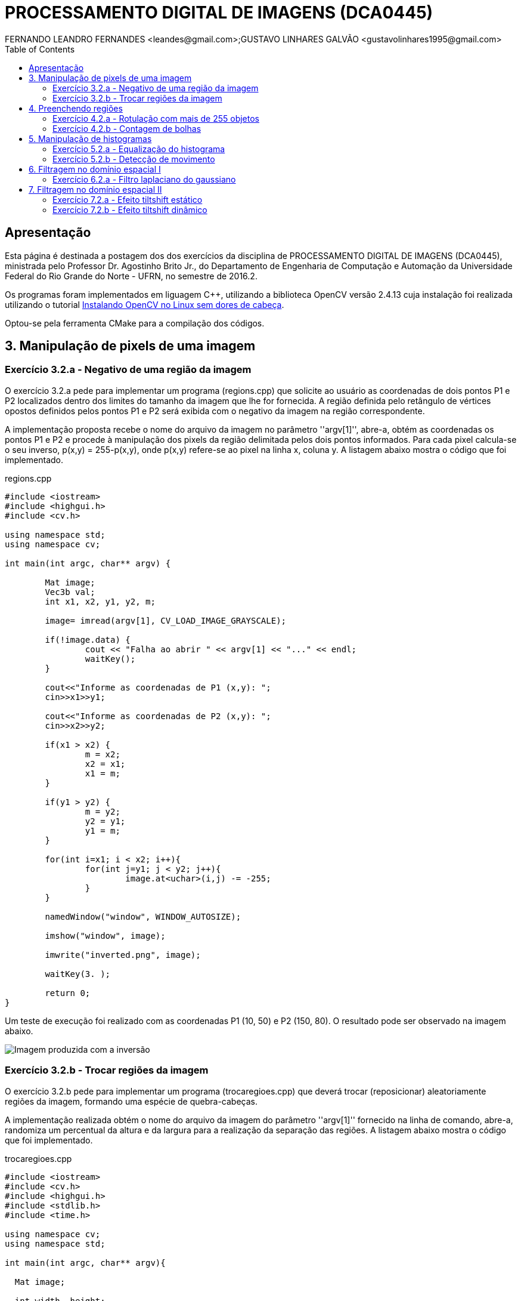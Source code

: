 :toc:
:source-highlighter: pygments

= PROCESSAMENTO DIGITAL DE IMAGENS (DCA0445)
FERNANDO LEANDRO FERNANDES <leandes@gmail.com>;GUSTAVO LINHARES GALVÃO <gustavolinhares1995@gmail.com>

== Apresentação

Esta página é destinada a postagem dos dos exercícios da disciplina de PROCESSAMENTO DIGITAL DE IMAGENS (DCA0445), ministrada pelo Professor Dr. Agostinho Brito Jr., do Departamento de Engenharia de Computação e Automação da Universidade Federal do Rio Grande do Norte - UFRN, no semestre de 2016.2.

Os programas foram implementados em liguagem C++, utilizando a biblioteca OpenCV versão 2.4.13 cuja instalação foi realizada utilizando o tutorial http://pythoneiro.blogspot.com.br/2014/11/instalando-opencv-no-linux-sem-dores-de.html[Instalando OpenCV no Linux sem dores de cabeça]. 

Optou-se pela ferramenta CMake para a compilação dos códigos.

== 3. Manipulação de pixels de uma imagem

=== Exercício 3.2.a - Negativo de uma região da imagem

O exercício 3.2.a pede para implementar um programa (regions.cpp) que solicite ao usuário as coordenadas de dois pontos P1 e P2 localizados dentro dos limites do tamanho da imagem que lhe for fornecida. A região definida pelo retângulo de vértices opostos definidos pelos pontos P1 e P2 será exibida com o negativo da imagem na região correspondente.

A implementação proposta recebe o nome do arquivo da imagem no parâmetro ''argv[1]'', abre-a, obtém as coordenadas os pontos P1 e P2 e procede à manipulação dos pixels da região delimitada pelos dois pontos informados. Para cada pixel calcula-se o seu inverso, p(x,y) = 255-p(x,y), onde p(x,y) refere-se ao pixel na linha x, coluna y. A listagem abaixo mostra o código que foi implementado.

[[app-listing]]
[source,cpp]
.regions.cpp
----
#include <iostream>
#include <highgui.h>
#include <cv.h>

using namespace std;
using namespace cv;

int main(int argc, char** argv) {

	Mat image;
	Vec3b val;
	int x1, x2, y1, y2, m;

	image= imread(argv[1], CV_LOAD_IMAGE_GRAYSCALE);

	if(!image.data) {
		cout << "Falha ao abrir " << argv[1] << "..." << endl;
		waitKey();
	}

	cout<<"Informe as coordenadas de P1 (x,y): ";
	cin>>x1>>y1;

	cout<<"Informe as coordenadas de P2 (x,y): ";
	cin>>x2>>y2;

	if(x1 > x2) {
		m = x2;
		x2 = x1;
		x1 = m;
	}

	if(y1 > y2) {
		m = y2;
		y2 = y1;
		y1 = m;
	}

	for(int i=x1; i < x2; i++){
		for(int j=y1; j < y2; j++){
			image.at<uchar>(i,j) -= -255;
		}
	}

	namedWindow("window", WINDOW_AUTOSIZE);

	imshow("window", image);

	imwrite("inverted.png", image);

	waitKey(3. );

	return 0;
}
----

Um teste de execução foi realizado com as coordenadas P1 (10, 50) e P2 (150, 80). O resultado pode ser observado na imagem abaixo.

image::images/inverted.png[Imagem produzida com a inversão]

=== Exercício 3.2.b - Trocar regiões da imagem

O exercício 3.2.b pede para implementar um programa (trocaregioes.cpp) que deverá trocar (reposicionar) aleatoriamente regiões da imagem, formando uma espécie de quebra-cabeças.

A implementação realizada obtém o nome do arquivo da imagem do parâmetro ''argv[1]'' fornecido na linha de comando, abre-a, randomiza um percentual da altura e da largura para a realização da separação das regiões. A listagem abaixo mostra o código que foi implementado.

[[app-listing]]
[source,cpp]
.trocaregioes.cpp
----
#include <iostream>
#include <cv.h>
#include <highgui.h>
#include <stdlib.h>
#include <time.h>

using namespace cv;
using namespace std;

int main(int argc, char** argv){

  Mat image;

  int width, height;

  image = imread(argv[1], CV_LOAD_IMAGE_GRAYSCALE);
  if (!image.data) {
    cout << "Falha do abrir " << argv[1] << ", verifique o caminho para o aquivo." << endl;
    waitKey();
  }

  namedWindow("window",WINDOW_AUTOSIZE);

  width=image.size().width;
  cout<<"Largura: " << width << endl;

  height=image.size().height;
  cout<<"Altura: " << height << endl;

  Mat swapimage(height, width, CV_LOAD_IMAGE_GRAYSCALE);

  srand((unsigned) time(NULL));
  int point = rand()%(height < width ? height : width);

  for (int i = 0; i < height; i++) {
    for (int j = 0; j < width; j++) {
      swapimage.at<uchar>(i,j) = image.at<uchar>(((i+point) % height), ((j+point) % width));
    }
  }

  imshow("window", swapimage);

  imwrite("swapped.png",swapimage);

  waitKey();

  return 0;
}
----

image::images/swapped.png[Imagem produzida com a troca de regiões]

== 4. Preenchendo regiões

=== Exercício 4.2.a - Rotulação com mais de 255 objetos

O exercício 4.2.a pede para que se identifique a situação em que ocorre problemas no processo de rotulação no programa labeling.cpp e apresentar uma solução para o problema de rotulação de mais regiões que a quantidade de valores disponível.

O programa labeling.cpp fornecido rotula cada objeto encontrado com um tom de cinza. Os computadores representam intensidade de brilho em valores que variam entre 0 e 255. Portanto, quando há mais do que 255 elementos a representar, o algoritmo  fica comprometido pela falta de níveis disponíveis para rotulação dos objetos restantes.

A solução proposta é a simples modulação da variável `bubbles`, que conta a quantidade de bolhas, pela quantidade de níveis possíveis, 255. Assim a contagem não é alterada e os valores de nível de cinza são atribuídos sem os problemas antes apresentados. O trecho de código abaixo implementa a solução proposta:

----
   floodFill(image, p, bubbles % 255);
----

=== Exercício 4.2.b - Contagem de bolhas

O exercício 4.2.b pede para que se aprimore o algoritmo de contagem apresentado (labeling.cpp) para identificar regiões com ou sem buracos internos que existam na cena.

A solução proposta é a simples modulação da variável `bubbles`, que conta a quantidade de bolhas, pela quantidade de níveis possíveis, 255. Assim a contagem não é alterada e os valores de nível de cinza são atribuídos sem os problemas antes apresentados. O trecho de código abaixo implementa a solução proposta:

[[app-listing]]
[source,cpp]
.bubblefill.cpp
----
#include <iostream>
#include <opencv2/opencv.hpp>

using namespace cv;
using namespace std;

int main(int argc, char** argv) {

	int ORIGINAL_BGROUND = 0;
	int EXPLORED_BGROUND = 150;

	int ORIGINAL_BUBBLE = 255;
	int EXPLORED_BUBBLE = 152;

	Mat image, mask;
	CvPoint point;

	int width, height;
	int bubbles=0, holes=0;

	image = imread(argv[1], CV_LOAD_IMAGE_GRAYSCALE);

	if(!image.data){
		cout << "Falha ao carregar a imagem " << argv[1] << "." << endl;
		return(-1);
	}

	width = image.size().width;
	height = image.size().height;

	// boder cleaning ----------------------------------------
	int k = 0;
	while (k < height) {

		point.y = k;

		point.x = 0;
		if (image.at<uchar>(point) == ORIGINAL_BUBBLE) {
			floodFill(image, point, ORIGINAL_BGROUND);
		}

		point.x = width-1;
		if (image.at<uchar>(point) == ORIGINAL_BUBBLE) {
			floodFill(image, point, ORIGINAL_BGROUND);
		}

		k++;
	}


	k = 1;
	while (k < width-1) {

		point.x = k;

		point.y = 0;
		if (image.at<uchar>(point) == ORIGINAL_BUBBLE) {
			floodFill(image, point, ORIGINAL_BGROUND);
		}

		point.y = height-1;
		if (image.at<uchar>(point) == ORIGINAL_BUBBLE) {
			floodFill(image, point, ORIGINAL_BGROUND);
		}

		k++;
	}


	// counting bubbles ----------------------------------------

	for(int i = 0; i < height; i++){
		for(int j = 0; j < width; j++){

			if (image.at<uchar>(i,j) == ORIGINAL_BUBBLE){
				bubbles++;
				point.x = j;
				point.y = i;
				floodFill(image, point, bubbles % 100);
			}
		}
	}

	// coloring the background ---------------------------------

	point.x=0;
	point.y=0;
	floodFill(image, point, EXPLORED_BGROUND);

	// counting the holes --------------------------------------

	int previouspix;

	for(int i = 0; i < height; i++){
		for(int j = 0; j < width; j++){

			if (image.at<uchar>(i,j) == ORIGINAL_BGROUND) {

				previouspix = image.at<uchar>(i,j-1);

				if (previouspix < 100) {
					holes++;
					point.x = j-1;
					point.y = i;
					floodFill(image, point, 255-previouspix);
				}

				point.x = j;
				point.y = i;
				floodFill(image, point, EXPLORED_BGROUND);
			}
		}
	}

	cout << "Bolhas solidas: "<< (bubbles - holes) <<"\n";
	cout << "Bolhas vazadas: "<< holes <<"\n";
	
	imshow("image", image);
	
	imwrite("bubblefill.png", image);
	
	waitKey();
	
	return 0;
}
----

Abaixo está mostrada a imagem salva após a contagem de bolhas, no caso, 21 bolhas sendo 7 delas vazadas.

image::images/bubblefill.png[Imagem produzida com contagem de bolhas]

== 5. Manipulação de histogramas

=== Exercício 5.2.a - Equalização do histograma

O exercício 5.2.a pede para que se implemente um programa (equalize.cpp) para equalizar o histograma para cada imagem capturada do vídeo de uma câmera que está conectada ao computador. É mostrado assim, duas janelas, sendo uma com imagens originais, e outra com as imagens contendo seu histograma já equalizado. As imagens são processadas em tons de cinza. A seguir está o código para esse programa, equalize.cpp.

[[app-listing]]
[source,cpp]
.equalize.cpp
----
#include <iostream>
#include <opencv2/opencv.hpp>

using namespace cv;
using namespace std;

int main(int argc, char** argv){
  Mat image;
  int width, height;
  VideoCapture cap;

  Mat histGray, histEqualized;
  Mat imageEqualized;

  int nbins = 64;
  float range[] = {0, 256};
  const float *histrange = { range };
  bool uniform = true;
  bool acummulate = false;


  cap.open(0);

  if(!cap.isOpened()){
    cout << "cameras indisponiveis";
    return -1;
  }

  width  = cap.get(CV_CAP_PROP_FRAME_WIDTH);
  height = cap.get(CV_CAP_PROP_FRAME_HEIGHT);

  cout << "largura = " << width << endl;
  cout << "altura  = " << height << endl;

  int histw = nbins, histh = nbins/2;

  Mat histImgGray(histh, histw,  CV_BGR2GRAY, Scalar(0,0,0));
  Mat histImgEqualized(histh, histw,  CV_BGR2GRAY, Scalar(0,0,0));

  while(1){
    cap >> image;

    cvtColor(image, image, CV_BGR2GRAY);

    calcHist(&image, 1, 0, Mat(), histGray, 1,
             &nbins, &histrange,
             uniform, acummulate);

    normalize(histGray, histGray, 0, histImgGray.rows, NORM_MINMAX, -1, Mat());

    histImgGray.setTo(Scalar(0));

    equalizeHist(image, imageEqualized);

    calcHist(&imageEqualized, 1, 0, Mat(), histEqualized, 1,
             &nbins, &histrange,
             uniform, acummulate);

    normalize(histEqualized, histEqualized, 0, histImgEqualized.rows, NORM_MINMAX, -1, Mat());

    histImgEqualized.setTo(Scalar(0));

     for(int i=0; i<nbins; i++){
      line(histImgGray, Point(i, histh),
           Point(i, cvRound(histGray.at<float>(i))),
           Scalar(255), 1, 8, 0);

      line(histImgEqualized, Point(i, histh),
           Point(i, cvRound(histEqualized.at<float>(i))),
           Scalar(255), 1, 8, 0);
      }

    histImgGray.copyTo(image(Rect(0, 0,nbins, histh)));

    histImgEqualized.copyTo(imageEqualized(Rect(0, 0,nbins, histh)));

    imshow("image", image);
    imshow("imageEqualized", imageEqualized);

    if(waitKey(30) >= 0) break;
  }
  return 0;
}
----

Cada pixel de uma imagem tem uma cor que foi produzida por uma combinação de cores primárias (vermelho, verde e azul, ou RGB). Cada uma dessas cores pode ter um brilho que varia de 0 a 255 em uma imagem digital com profundidade de bits de 8-bits. Um histograma RGB é produzido quando o computador varre a imagem em cada um desses valores de brilho RGB e conta quantos pixels há em cada nível de 0 a 255. Como o trabalho foi realizado com imagens processadas em tons de cinza, o histograma é apresentado de acordo com os níveis de cinza. Com o histograma calculado, é feito sua equalização.

Equalizar o histograma significa obter a máxima variância do histograma de uma imagem, obtendo assim uma imagem com o melhor contraste. O contraste é uma medida qualitativa e que está relacionada com a distribuição dos tons de cinza em uma imagem.

Para calcular o histograma foi utilizado a função calcHist. Foi calculado primeiramente o histograma para o vídeo contendo imagens originais. A variável que contém a matriz com as imagens originais se chama image, do tipo Mat. A variável que contém o histograma para as imagens originais se chama histGray, do tipo Mat. No algorítmo apresentado, a linha que corresponde ao que foi explicado anteriormente é a seguinte:

----
	calcHist(&image, 1, 0, Mat(), histGray, 1,
	&nbins, &histrange,
	uniform, acummulate);
----

Já tendo em posse o histograma calculado, para realizar a equalização deste histograma foi utilizado a função equalizeHist. O primeiro parâmetro dessa função trata-se de uma variável do tipo Mat. Essa variável contém a matriz da imagem a ser equalizada. Já o segundo parâmetro trata-se do resultado, isto é, a imagem equalizada. No algorítmo apresentado, a linha que corresponde ao que foi explicado anteriormente é a seguinte:

----
	equalizeHist(image, imageEqualized);
----

Após a equalização, é calculado o seu histograma:

----
	calcHist(&imageEqualized, 1, 0, Mat(), histEqualized, 1,
	&nbins, &histrange,
	uniform, acummulate);
----

A variável histEqualized é do tipo Mat. Ela contém o histograma da imagem já equalizada.

Com a imagem equalizada e seu histograma calculado, é mostrado duas janelas para comparação. Uma janela com o nome image, que trata-se do vídeo original, e a outra janela com o nome imageEqualized, que trata-se do vídeo com as imagens equalizadas. As imagens são mostradas através da função imshow().

----
	imshow("image", image);
	imshow("imageEqualized", imageEqualized);
----

image::images/imageEqualize1.png[Imagem equalizada]

No canto superior esquerdo é mostrado o histograma da imagem. É possível perceber que a imagem equalizada apresenta um maior contraste.

=== Exercício 5.2.b - Detecção de movimento

O exercício 5.2.b pede para que se implemente um programa (motiondetector.cpp) para detectar movimento através de uma câmera conectada ao computador. Este algoritmo funciona comparando o histograma da imagem capturada com o último histograma calculado. Se a diferença ultrapassar um limiar pré-estabelecido, um alarme é ativado. A seguir está o código para esse programa.

[[app-listing]]
[source,cpp]
.motiondetector.cpp
----
#include <iostream>
#include <opencv2/opencv.hpp>

using namespace cv;
using namespace std;

const string currentDateTime() {
    time_t now = time(0);
    struct tm  tstruct;
    char buf[80];
    tstruct = *localtime(&now);
    strftime(buf, sizeof(buf), "%Y-%m-%d.%X", &tstruct);

    return buf;
}


int main(int argc, char** argv){
  Mat image;
  int width, height;
  VideoCapture cap;
  vector<Mat> planes;
  Mat histB;
  int nbins = 64;
  float range[] = {0, 256};
  const float *histrange = { range };
  bool uniform = true;
  bool acummulate = false;

  Mat lastHist;
  double aux=0;

  cap.open(0);

  if(!cap.isOpened()){
    cout << "cameras indisponiveis";
    return -1;
  }

  width  = cap.get(CV_CAP_PROP_FRAME_WIDTH);
  height = cap.get(CV_CAP_PROP_FRAME_HEIGHT);

  cout << "largura = " << width << endl;
  cout << "altura  = " << height << endl;

  int histw = nbins, histh = nbins/2;
  Mat histImgR(histh, histw, CV_8UC3, Scalar(0,0,0));

  cap >> image;
  split (image, planes);
  calcHist(&planes[0], 1, 0, Mat(), lastHist, 1,
           &nbins, &histrange,
           uniform, acummulate);

  while(1){
    cap >> image;
    split (image, planes);
    calcHist(&planes[0], 1, 0, Mat(), histB, 1,
             &nbins, &histrange,
             uniform, acummulate);

    normalize(histB, histB, 0, histImgR.rows, NORM_MINMAX, -1, Mat());

    histImgR.setTo(Scalar(0));

    for(int i=0; i<nbins; i++){
      line(histImgR, Point(i, histh),
           Point(i, cvRound(histB.at<float>(i))),
           Scalar(255, 0, 0), 1, 8, 0);
    }

    double compare = compareHist(histB, lastHist, CV_COMP_INTERSECT);

    //CV_COMP_INTERSECT
    if(compare>(aux+34) || compare<(aux-34)){

      cout << "Movimento detectado: " << currentDateTime() << std::endl;
      cout<<endl;
    }

    histImgR.copyTo(image(Rect(0, 0,nbins, histh)));

    imshow("image", image);
    if(waitKey(30) >= 0) break;

    lastHist=histB;
    aux=compare;
  }
  return 0;
}
----

Esse programa foi feito o calculando primeiramente o histograma para a primeira imagem capturada e salvando-o na variável chamada lastHist, do tipo Mat.

----
	calcHist(&planes[0], 1, 0, Mat(), lastHist, 1,
	&nbins, &histrange,
	uniform, acummulate);
----

A seguir, em um loop infinito, é calculado o histograma da imagem capturada atual, salvando-o na variável histB, do tipo Mat.

----
	calcHist(&planes[0], 1, 0, Mat(), histB, 1,
	&nbins, &histrange,
	uniform, acummulate);
----

É criado uma variável do tipo double chamada compare. Essa variável recebe o valor que a função compareHist retorna. A função compareHist serve para comparar dois histogramas. No caso do algoritmo em questão, compara o histB com lastHist.

----
	double compare = compareHist(histB, lastHist, CV_COMP_INTERSECT);
----

A variável compare será calculada continuamente, para cada iteração do loop, sempre calculando a diferença entre o histograma atual e o histograma anterior. A variável aux serve para salvar o último valor da variável compare. Se a diferença entre compare e aux for maior que 34 ou menor que -34, é detectado o movimento e é salvado o dia e a hora do ocorrido.

----
	if(compare>(aux+34) || compare<(aux-34)){

	cout << "Movimento detectado: " << currentDateTime() << std::endl;
	cout<<endl;
	}
----

A função currentDateTime() serve para imprimir o dia e a hora atual.

----
	const string currentDateTime() {
	    time_t now = time(0);
	    struct tm  tstruct;
	    char buf[80];
	    tstruct = *localtime(&now);
	    strftime(buf, sizeof(buf), "%Y-%m-%d.%X", &tstruct);

	    return buf;
}
----

A variável lastHist, no final da iteração, recebe o valor de histB, e aux recebe o valor de compare, para assim, ao começar outra iteração, essas variáveis estarem com o valor anterior das respectivas variáveis.

----
	lastHist=histB;
	aux=compare;
----

A Saída é mostrada a seguir:

image::images/motion1.png[Motion 1]

image::images/motion2.png[Motion 2]

Ao movimentar a mão, o prgrama detecta o movimento e salva o dia e a hora do evento.

== 6. Filtragem no domínio espacial I

=== Exercício 6.2.a - Filtro laplaciano do gaussiano

O exercício 6.2.a pede para que, utilizando o programa exemplos/filtroespacial.cpp como referência, implemente um programa laplgauss.cpp que deverá acrescentar mais uma funcionalidade ao exemplo fornecido, permitindo que seja calculado o laplaciano do gaussiano das imagens capturadas. Ao fim, comparar o resultado desse filtro com a simples aplicação do filtro laplaciano.

[[app-listing]]
[source,cpp]
.laplgauss.cpp
----
#include <cstdio>
#include <iostream>
#include <opencv2/opencv.hpp>

using namespace cv;
using namespace std;

void printmask(Mat &m){
	
	cout << "\nMascara atual\n";
	
	for(int i=0; i<m.size().height; i++){
		cout << "|\t";
		for(int j=0; j<m.size().width; j++){
			printf("%.2f\t", m.at<float>(i,j));
		}
		cout << "|\n";
	}

	cout << endl;
}

void print_menu(){

	cout << 
	    "\nPressione a tecla correspondente ao filtro desejado: \n"
		"c/C - Ativar/desativar modo modular\n"
		"m/M - Filtro mediano\n"
		"g/G - Filtro gaussano\n"
		"v/V - Filtro vertical\n"
		"h/H - Filtro horizontal\n"
		"l/L - Filtro laplaciano\n"
		"q/Q - Filtro laplaciano do gaussiano\n"
		"[ESC] - Sair\n\n";
}

int main(int argvc, char** argv){
	
	char const ESC_KEY = 27;

	VideoCapture video;

	video.open(0);

	if (!video.isOpened()) {
		return -1;
	}
	
	float average[] =	{
						1, 1, 1,
						1, 1, 1,
						1, 1, 1
						};
	Mat average_mask = Mat(3, 3, CV_32F, average);
	average_mask = average_mask * (1/9.0);

	float gauss[] = {
					1, 2, 1,
					2, 4, 2,
					1, 2, 1
					};
	Mat gauss_mask = Mat(3, 3, CV_32F, gauss);
	gauss_mask = gauss_mask * (1/16.0);

	float horizontal[] = {
						 -1, 0, 1,
						 -2, 0, 2,
						 -1, 0, 1
						 };
	Mat horizontal_mask = Mat(3, 3, CV_32F, horizontal);

	float vertical[] =	{
						-1,-2,-1,
						 0, 0, 0,
						 1, 2, 1
						};
	Mat vertical_mask = Mat(3, 3, CV_32F, vertical);

	float laplacian[]=	{
						 0,-1, 0,
						-1, 4,-1,
						 0,-1, 0,
						};
	Mat laplacian_mask = Mat(3, 3, CV_32F, laplacian);


	Mat mask = average_mask;

	Mat capture, frame, frame32f, frameFiltered, result;
	int absolut_mode = true;
	int additional_laplacian_step = false;
	int key;

	double width, height;
	width  = video.get(CV_CAP_PROP_FRAME_WIDTH);
	height = video.get(CV_CAP_PROP_FRAME_HEIGHT);
	cout << "largura=" << width << "\n";;
	cout << "altura =" << height<< "\n";;

	namedWindow("filtroespacial",1);

	print_menu();

	while (key != ESC_KEY) {
			
		video >> capture;

		// Manipulacoes do frame capturado
		cvtColor(capture, frame, CV_BGR2GRAY);
		flip(frame, frame, 1);
		imshow("original", frame);

		frame.convertTo(frame32f, CV_32F);

		// Aplica o filtro espacial selecionado (mask)		
		filter2D(frame32f, frameFiltered, frame32f.depth(), mask, Point(1,1), 0);
		
		if (additional_laplacian_step) {
			filter2D( frameFiltered, frameFiltered, frame32f.depth(), laplacian_mask, Point(1,1), 0);
		}

		if (absolut_mode) {
			frameFiltered = abs(frameFiltered);
		}

		frameFiltered.convertTo(result, CV_8U);
		
		imshow("filtroespacial", result);
		
		key = waitKey(10);

		if (key == 'c' || key == 'C' ||
			key == 'm' || key == 'M' ||
			key == 'g' || key == 'G' || 
			key == 'q' || key == 'Q' ||
			key == 'h' || key == 'H' ||
			key == 'v' || key == 'V' ||
			key == 'l' || key == 'L') {

			print_menu();

			if (key == 'c' || key == 'C') {
				absolut_mode = !absolut_mode;
				cout << "Modo absoluto " << (absolut_mode ? "ativado" : "desativado") << endl;

			} else if (key == 'm' || key == 'M') {
				mask = average_mask;
				additional_laplacian_step = false;
				cout << "Filtro da media ativado." << endl;

			} else if (key == 'g' || key == 'G') {
				mask = gauss_mask;
				additional_laplacian_step = false;
				cout << "Filtro gaussiano ativado." << endl;

			} else if (key == 'h' || key == 'H') {
				mask = horizontal_mask;
				additional_laplacian_step = false;
				cout << "Filtro da horizontal ativado." << endl;

			} else if (key == 'v' || key == 'V') {
				mask = vertical_mask;
				additional_laplacian_step = false;
				cout << "Filtro da vertical ativado." << endl;

			} else if (key == 'l' || key == 'L') {
				mask = laplacian_mask;
				additional_laplacian_step = false;
				cout << "Filtro da laplaciano ativado." << endl;

			} else if (key == 'q' || key == 'Q') {
				mask = gauss_mask;
				additional_laplacian_step = true;
				cout << "Filtro laplaciano do gaussiano ativado." << endl;

			}

			printmask(mask);
		}
	}
	return 0;
}
----

== 7. Filtragem no domínio espacial II

=== Exercício 7.2.a - Efeito tiltshift estático

O exercício 7.2.a pede para que, tomando como base o programa http://agostinhobritojr.github.io/tutoriais/pdi/exemplos/addweighted.cpp[addweighted.cpp], seja implementado um programa que simule o efeito de lentes tiltshift em imagens estáticas.  Três ajustes devem ser providos na tela da interface:

- um ajuste para regular a altura da região central que entrará em foco;

- um ajuste para regular a força de decaimento da região borrada;

- um ajuste para regular a posição vertical do centro da região que entrará em foco. 

Finalizado o programa, a imagem produzida deverá ser salva em arquivo.


[[app-listing]]
[source,cpp]
.tiltshift.cpp
----
----

=== Exercício 7.2.b - Efeito tiltshift dinâmico

O exercício 7.2.b pede para que seja implementado um programa que simule o efeito de lentes tiltshift em video. Os mesmos outros requisitos do exercício anterior se aplicam.

[[app-listing]]
[source,cpp]
.tiltshiftvideo.cpp
----
----
